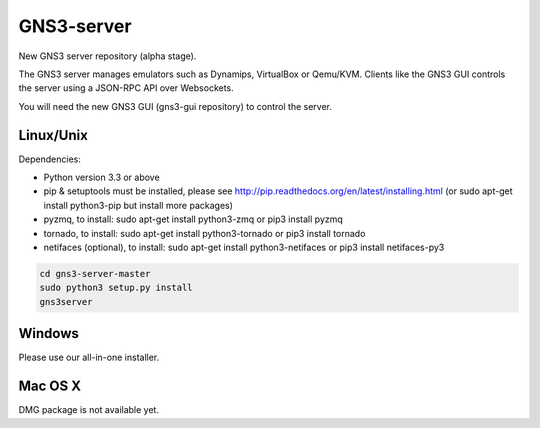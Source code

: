 GNS3-server
===========

New GNS3 server repository (alpha stage).

The GNS3 server manages emulators such as Dynamips, VirtualBox or Qemu/KVM.
Clients like the GNS3 GUI controls the server using a JSON-RPC API over Websockets.

You will need the new GNS3 GUI (gns3-gui repository) to control the server.

Linux/Unix
----------

Dependencies:

- Python version 3.3 or above
- pip & setuptools must be installed, please see http://pip.readthedocs.org/en/latest/installing.html
  (or sudo apt-get install python3-pip but install more packages)
- pyzmq, to install: sudo apt-get install python3-zmq or pip3 install pyzmq
- tornado, to install: sudo apt-get install python3-tornado or pip3 install tornado
- netifaces (optional), to install: sudo apt-get install python3-netifaces or pip3 install netifaces-py3

.. code:: bash

   cd gns3-server-master
   sudo python3 setup.py install
   gns3server

Windows
-------

Please use our all-in-one installer.

Mac OS X
--------

DMG package is not available yet.
